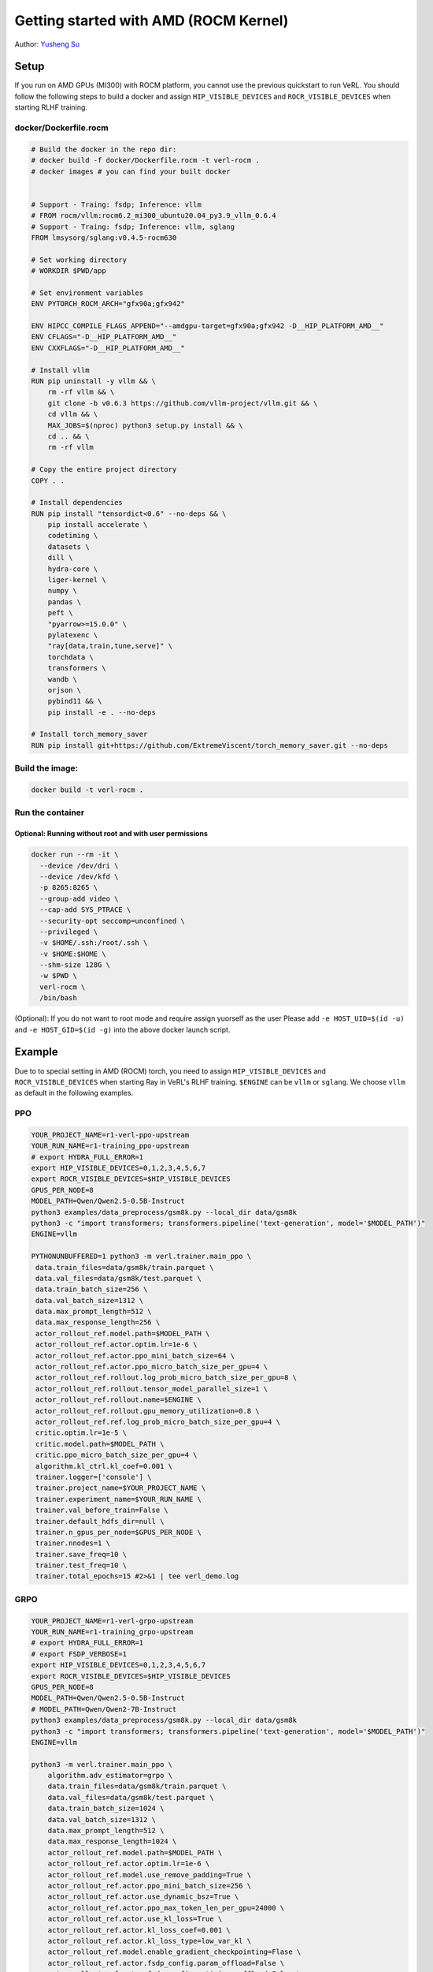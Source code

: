 Getting started with AMD (ROCM Kernel)
=====================================================

Author: `Yusheng Su <https://yushengsu-thu.github.io/>`_

Setup
-----

If you run on AMD GPUs (MI300) with ROCM platform, you cannot use the previous quickstart to run VeRL. You should follow the following steps to build a docker and assign ``HIP_VISIBLE_DEVICES`` and ``ROCR_VISIBLE_DEVICES`` when starting RLHF training.



docker/Dockerfile.rocm
~~~~~~~~~~~~~~~~~~~~~~~~~~~~~~~~~~~~~~~~~~

.. code-block:: bash

    # Build the docker in the repo dir:
    # docker build -f docker/Dockerfile.rocm -t verl-rocm .
    # docker images # you can find your built docker


    # Support - Traing: fsdp; Inference: vllm
    # FROM rocm/vllm:rocm6.2_mi300_ubuntu20.04_py3.9_vllm_0.6.4
    # Support - Traing: fsdp; Inference: vllm, sglang
    FROM lmsysorg/sglang:v0.4.5-rocm630

    # Set working directory
    # WORKDIR $PWD/app

    # Set environment variables
    ENV PYTORCH_ROCM_ARCH="gfx90a;gfx942"

    ENV HIPCC_COMPILE_FLAGS_APPEND="--amdgpu-target=gfx90a;gfx942 -D__HIP_PLATFORM_AMD__"
    ENV CFLAGS="-D__HIP_PLATFORM_AMD__"
    ENV CXXFLAGS="-D__HIP_PLATFORM_AMD__"

    # Install vllm
    RUN pip uninstall -y vllm && \
        rm -rf vllm && \
        git clone -b v0.6.3 https://github.com/vllm-project/vllm.git && \
        cd vllm && \
        MAX_JOBS=$(nproc) python3 setup.py install && \
        cd .. && \
        rm -rf vllm

    # Copy the entire project directory
    COPY . .

    # Install dependencies
    RUN pip install "tensordict<0.6" --no-deps && \
        pip install accelerate \
        codetiming \
        datasets \
        dill \
        hydra-core \
        liger-kernel \
        numpy \
        pandas \
        peft \
        "pyarrow>=15.0.0" \
        pylatexenc \
        "ray[data,train,tune,serve]" \
        torchdata \
        transformers \
        wandb \
        orjson \
        pybind11 && \
        pip install -e . --no-deps

    # Install torch_memory_saver
    RUN pip install git+https://github.com/ExtremeViscent/torch_memory_saver.git --no-deps


Build the image:
~~~~~~~~~~~~~~~~~~~~~~~~~~~~~~~~~~~~~~~~~~

.. code-block:: bash

    docker build -t verl-rocm .

Run the container
~~~~~~~~~~~~~~~~~~~~~~~~~~~~~~~~~~~~~~~~~~


Optional: Running without root and with user permissions
^^^^^^^^^^^^^^^^^^^^^^^^^^^^^^^^^^^^^^^^^^^^^^^^^^^^^^^^^^^^

.. code-block:: bash

    docker run --rm -it \
      --device /dev/dri \
      --device /dev/kfd \
      -p 8265:8265 \
      --group-add video \
      --cap-add SYS_PTRACE \
      --security-opt seccomp=unconfined \
      --privileged \
      -v $HOME/.ssh:/root/.ssh \
      -v $HOME:$HOME \
      --shm-size 128G \
      -w $PWD \
      verl-rocm \
      /bin/bash

(Optional): If you do not want to root mode and require assign yuorself as the user
Please add ``-e HOST_UID=$(id -u)`` and ``-e HOST_GID=$(id -g)`` into the above docker launch script. 

Example
-------

Due to to special setting in AMD (ROCM) torch, you need to assign ``HIP_VISIBLE_DEVICES`` and ``ROCR_VISIBLE_DEVICES`` when starting Ray in VeRL's RLHF training. ``$ENGINE`` can be ``vllm`` or ``sglang``. We choose ``vllm`` as default in the following examples.



PPO
~~~

.. code-block:: bash

    YOUR_PROJECT_NAME=r1-verl-ppo-upstream
    YOUR_RUN_NAME=r1-training_ppo-upstream 
    # export HYDRA_FULL_ERROR=1
    export HIP_VISIBLE_DEVICES=0,1,2,3,4,5,6,7
    export ROCR_VISIBLE_DEVICES=$HIP_VISIBLE_DEVICES
    GPUS_PER_NODE=8
    MODEL_PATH=Qwen/Qwen2.5-0.5B-Instruct
    python3 examples/data_preprocess/gsm8k.py --local_dir data/gsm8k
    python3 -c "import transformers; transformers.pipeline('text-generation', model='$MODEL_PATH')"
    ENGINE=vllm

    PYTHONUNBUFFERED=1 python3 -m verl.trainer.main_ppo \
     data.train_files=data/gsm8k/train.parquet \
     data.val_files=data/gsm8k/test.parquet \
     data.train_batch_size=256 \
     data.val_batch_size=1312 \
     data.max_prompt_length=512 \
     data.max_response_length=256 \
     actor_rollout_ref.model.path=$MODEL_PATH \
     actor_rollout_ref.actor.optim.lr=1e-6 \
     actor_rollout_ref.actor.ppo_mini_batch_size=64 \
     actor_rollout_ref.actor.ppo_micro_batch_size_per_gpu=4 \
     actor_rollout_ref.rollout.log_prob_micro_batch_size_per_gpu=8 \
     actor_rollout_ref.rollout.tensor_model_parallel_size=1 \
     actor_rollout_ref.rollout.name=$ENGINE \
     actor_rollout_ref.rollout.gpu_memory_utilization=0.8 \
     actor_rollout_ref.ref.log_prob_micro_batch_size_per_gpu=4 \
     critic.optim.lr=1e-5 \
     critic.model.path=$MODEL_PATH \
     critic.ppo_micro_batch_size_per_gpu=4 \
     algorithm.kl_ctrl.kl_coef=0.001 \
     trainer.logger=['console'] \
     trainer.project_name=$YOUR_PROJECT_NAME \
     trainer.experiment_name=$YOUR_RUN_NAME \
     trainer.val_before_train=False \
     trainer.default_hdfs_dir=null \
     trainer.n_gpus_per_node=$GPUS_PER_NODE \
     trainer.nnodes=1 \
     trainer.save_freq=10 \
     trainer.test_freq=10 \
     trainer.total_epochs=15 #2>&1 | tee verl_demo.log

GRPO
~~~~

.. code-block:: bash

    YOUR_PROJECT_NAME=r1-verl-grpo-upstream
    YOUR_RUN_NAME=r1-training_grpo-upstream
    # export HYDRA_FULL_ERROR=1
    # export FSDP_VERBOSE=1 
    export HIP_VISIBLE_DEVICES=0,1,2,3,4,5,6,7
    export ROCR_VISIBLE_DEVICES=$HIP_VISIBLE_DEVICES
    GPUS_PER_NODE=8
    MODEL_PATH=Qwen/Qwen2.5-0.5B-Instruct
    # MODEL_PATH=Qwen/Qwen2-7B-Instruct
    python3 examples/data_preprocess/gsm8k.py --local_dir data/gsm8k
    python3 -c "import transformers; transformers.pipeline('text-generation', model='$MODEL_PATH')"
    ENGINE=vllm
    
    python3 -m verl.trainer.main_ppo \
        algorithm.adv_estimator=grpo \
        data.train_files=data/gsm8k/train.parquet \
        data.val_files=data/gsm8k/test.parquet \
        data.train_batch_size=1024 \
        data.val_batch_size=1312 \
        data.max_prompt_length=512 \
        data.max_response_length=1024 \
        actor_rollout_ref.model.path=$MODEL_PATH \
        actor_rollout_ref.actor.optim.lr=1e-6 \
        actor_rollout_ref.model.use_remove_padding=True \
        actor_rollout_ref.actor.ppo_mini_batch_size=256 \
        actor_rollout_ref.actor.use_dynamic_bsz=True \
        actor_rollout_ref.actor.ppo_max_token_len_per_gpu=24000 \
        actor_rollout_ref.actor.use_kl_loss=True \
        actor_rollout_ref.actor.kl_loss_coef=0.001 \
        actor_rollout_ref.actor.kl_loss_type=low_var_kl \
        actor_rollout_ref.model.enable_gradient_checkpointing=Flase \
        actor_rollout_ref.actor.fsdp_config.param_offload=False \
        actor_rollout_ref.actor.fsdp_config.optimizer_offload=False \
        actor_rollout_ref.rollout.tensor_model_parallel_size=2 \
        actor_rollout_ref.rollout.name=$ENGINE \
        actor_rollout_ref.rollout.gpu_memory_utilization=0.8 \
        actor_rollout_ref.rollout.n=5 \
        actor_rollout_ref.ref.fsdp_config.param_offload=False \
        algorithm.kl_ctrl.kl_coef=0.001 \
        trainer.critic_warmup=0 \
        trainer.logger=['console'] \
        trainer.project_name=$YOUR_PROJECT_NAME \
        trainer.experiment_name=$YOUR_RUN_NAME \
        trainer.n_gpus_per_node=$GPUS_PER_NODE \
        trainer.val_before_train=False \
        trainer.nnodes=1 \
        trainer.save_freq=-1 \
        trainer.test_freq=10 \
        trainer.total_epochs=15



Multi-node training: slurm with Docker/Podman container
---------------------------------------------------------------------------------------

If you want to run multi-node training with slurm, you can use the following script. 

.. note::
    1. You need to use ``podman`` or ``docker`` in the following script. We will release the apptainer script later.
    2. If you want to use ``podman``, you just replace ``docker`` with ``podman`` in the following script.

The script includes the following steps:

1. SLURM Configuration
2. Environment Setup
3. Docker/Podman Container Setup
4. Ray Cluster Initialization
5. Data Preprocessing
6. Model Setup
7. Training Launch


slurm_script.sh
~~~~~~~~~~~~~~~~~~~~

.. code-block:: bash

    #!/bin/bash

    #SBATCH --job-name=verl-ray-on-slurm
    #SBATCH --nodes=2
    #SBATCH --ntasks-per-node=2
    #SBATCH --mem=200G
    #SBATCH --time=30-00:00:00
    #SBATCH --gpus-per-node=8
    #SBATCH --cpus-per-task=28
    #SBATCH --output=../verl_log/slurm-%j.out
    #SBATCH --error=../verl_log/slurm-%j.err
    #SBATCH --nodelist=gpu-[0,1]


    # load necessary modules
    ### Run this setup
    # [Cluster]: Use docker
    # docker pull docker.io/rocm/vllm:rocm6.2_mi300_ubuntu20.04_py3.9_vllm_0.6.4


    ##########################################################################
    ###The following setting should be set in different project and cluster###
    ##########################################################################

    ### Project
    CONTAINER_NAME="multinode_verl_training"
    IMG="verl.rocm"
    DOCKERFILE="docker/Dockerfile.rocm"
    # echo $PWD
    verl_workdir="${HOME}/projects/verl_upstream"
    export TRANSFORMERS_CACHE="${HOME}/.cache/huggingface"
    export HF_HOME=$TRANSFORMERS_CACHE

    ### Cluster Network Setting
    export NCCL_DEBUG=TRACE
    export GPU_MAX_HW_QUEUES=2
    export TORCH_NCCL_HIGH_PRIORITY=1
    export NCCL_CHECKS_DISABLE=1
    # export NCCL_IB_HCA=rdma0,rdma1,rdma2,rdma3,rdma4,rdma5,rdma6,rdma7 
    export NCCL_IB_HCA=mlx5_0,mlx5_1,mlx5_2,mlx5_3,mlx5_4,mlx5_5,mlx5_8,mlx5_9
    export NCCL_IB_GID_INDEX=3
    export NCCL_CROSS_NIC=0
    export CUDA_DEVICE_MAX_CONNECTIONS=1
    export NCCL_PROTO=Simple
    export RCCL_MSCCL_ENABLE=0
    export TOKENIZERS_PARALLELISM=false
    export HSA_NO_SCRATCH_RECLAIM=1
    ##########################################################################

    ### For rocm and training script
    export HIP_VISIBLE_DEVICES=0,1,2,3,4,5,6,7
    export ROCR_VISIBLE_DEVICES=$HIP_VISIBLE_DEVICES
    export CUDA_VISIBLE_DEVICES=$HIP_VISIBLE_DEVICES


    # Build and launch the Docker container
    srun bash -c "
        # Exit on any error
        set -e 

        # Clean up dangling images (images with <none> tag)
        docker image prune -f

        # Need to pull the docker first
        docker pull docker.io/rocm/vllm:rocm6.2_mi300_ubuntu20.04_py3.9_vllm_0.6.4
        
        if ! docker images --format "{{.Repository}}:{{.Tag}}" | grep -q "${IMG}"; then
            echo \"Building ${IMG} image...\"
            docker build -f \"${DOCKERFILE}\" -t \"${IMG}\" .
        else
            echo \"${IMG} image already exists, skipping build\"
        fi

        # Removing old container if exists
        docker rm \"${CONTAINER_NAME}\" 2>/dev/null || true

        # Checking network devices
        ibdev2netdev

        # Launch the docker
        docker run --rm -d \
        -e HYDRA_FULL_ERROR=1 \
        -e HIP_VISIBLE_DEVICES=${HIP_VISIBLE_DEVICES} \
        -e ROCR_VISIBLE_DEVICES=${ROCR_VISIBLE_DEVICES} \
        -e CUDA_VISIBLE_DEVICES=${CUDA_VISIBLE_DEVICES} \
        -e NCCL_DEBUG=${NCCL_DEBUG} \
        -e GPU_MAX_HW_QUEUES=${GPU_MAX_HW_QUEUES} \
        -e TORCH_NCCL_HIGH_PRIORITY=${TORCH_NCCL_HIGH_PRIORITY} \
        -e NCCL_CHECKS_DISABLE=${NCCL_CHECKS_DISABLE} \
        -e NCCL_IB_HCA=${NCCL_IB_HCA} \
        -e NCCL_IB_GID_INDEX=${NCCL_IB_GID_INDEX} \
        -e NCCL_CROSS_NIC=${NCCL_CROSS_NIC} \
        -e CUDA_DEVICE_MAX_CONNECTIONS=${CUDA_DEVICE_MAX_CONNECTIONS} \
        -e NCCL_PROTO=${NCCL_PROTO} \
        -e RCCL_MSCCL_ENABLE=${RCCL_MSCCL_ENABLE} \
        -e TOKENIZERS_PARALLELISM=${TOKENIZERS_PARALLELISM} \
        -e HSA_NO_SCRATCH_RECLAIM=${HSA_NO_SCRATCH_RECLAIM} \
        -e TRANSFORMERS_CACHE=${TRANSFORMERS_CACHE} \
        -e HF_HOME=${HF_HOME} \
        --network host \
        --device /dev/dri \
        --device /dev/kfd \
        --device /dev/infiniband \
        --group-add video \
        --cap-add SYS_PTRACE \
        --security-opt seccomp=unconfined \
        --privileged \
        -v \${HOME}:\${HOME} \
        -v \${HOME}/.ssh:/root/.ssh \
        -w "${verl_workdir}" \
        --shm-size 128G \
        --name \"${CONTAINER_NAME}\" \
        \"${IMG}\" \
        tail -f /dev/null

        echo \"Container setup completed\"
    "
        # (Optional): If you do not want to root mode and require assign yuorself as the user
        # Please add `-e HOST_UID=$(id -u)` and `-e HOST_GID=$(id -g)` into the above docker launch script. 





    ### Ray launch the nodes before training

    # Getting the node names
    nodes_array=($(scontrol show hostnames "$SLURM_JOB_NODELIST" | tr '\n' ' '))

    head_node=${nodes_array[0]}
    head_node_ip=$(srun --nodes=1 --ntasks=1 -w "$head_node" hostname --ip-address)

    # if we detect a space character in the head node IP, we'll
    # convert it to an ipv4 address. This step is optional.
    if [[ "$head_node_ip" == *" "* ]]; then
        IFS=' ' read -ra ADDR <<<"$head_node_ip"
    if [[ ${#ADDR[0]} -gt 16 ]]; then
        head_node_ip=${ADDR[1]}
    else
        head_node_ip=${ADDR[0]}
    fi
        echo "IPV6 address detected. We split the IPV4 address as $head_node_ip"
    fi

    port=6379
    ip_head=$head_node_ip:$port
    export ip_head
    echo "IP Head: $ip_head"

    # make sure we set environment variables before Ray initialization
    # If you are using vllm<=0.6.3, you might need to set the following environment variable to avoid bugs:
    # export VLLM_ATTENTION_BACKEND=XFORMERS

    # Print out all env variables
    printenv

    echo "Starting HEAD at $head_node"
    srun --nodes=1 --ntasks=1 -w "$head_node" \
        docker exec "${CONTAINER_NAME}" \
            ray start --head --node-ip-address="$head_node_ip" --port=$port \
            --dashboard-port=8266 \
            --num-cpus "${SLURM_CPUS_PER_TASK}" --num-gpus "${SLURM_GPUS_PER_NODE}" --block &
    # optional, though may be useful in certain versions of Ray < 1.0.
    sleep 10

    # number of nodes other than the head node
    worker_num=$((SLURM_JOB_NUM_NODES - 1))

    for ((i = 1; i <= worker_num; i++)); do
        node_i=${nodes_array[$i]}
        echo "Debug: Starting worker on node_i = ${node_i}"
        if [ -z "$node_i" ]; then
            echo "Error: Empty node name for worker $i"
            continue
        fi
        echo "Starting WORKER $i at $node_i"
        srun --nodes=1 --ntasks=1 -w "$node_i" \
            docker exec "${CONTAINER_NAME}" \
                ray start --address "$ip_head" --num-cpus "${SLURM_CPUS_PER_TASK}" --num-gpus "${SLURM_GPUS_PER_NODE}" --block &
        sleep 5
    done




    # Ray initlization test (See whether any error in the above excution)
    echo "Testing Ray initialization in the slurm nodes..."
    docker exec "${CONTAINER_NAME}" python3 -c '
    import ray
    try:
        ray.init(address="auto")
        print("\n=== Ray Cluster Status ===")
        print(f"Number of nodes: {len(ray.nodes())}")
        for node in ray.nodes():
            print("Node: {}, Status: {}".format(node["NodeManagerHostname"], node["Alive"]))
            # print(f"Node: {node}")
        ray.shutdown()
        print("Ray initialization successful!")
    except Exception as e:
        print(f"Ray initialization failed: {str(e)}")
    '
    echo "=== Ray test completed ==="
    ######



    # Run data preprocessing

    echo "Starting data preprocessing..."
    docker exec "${CONTAINER_NAME}" \
        python3 "examples/data_preprocess/gsm8k.py" "--local_dir" "../data/gsm8k"

    echo "Starting data preprocessing..."
    docker exec "${CONTAINER_NAME}" \
        python3 "examples/data_preprocess/math_dataset.py" "--local_dir" "../data/math"

    train_files="../data/gsm8k/train.parquet"
    val_files="../data/gsm8k/test.parquet"

    # Download and test model
    echo "Loading model..."
    docker exec "${CONTAINER_NAME}" \
        python3 -c "import transformers; transformers.pipeline('text-generation', model='Qwen/Qwen2-7B-Instruct')"
    MODEL_PATH="Qwen/Qwen2-7B-Instruct"

    # Set model path after pipeline test
    MODEL_PATH="Qwen/Qwen2.5-0.5B-Instruct"

    echo "== Data and model loading Done =="

    echo "Start to train..."

    docker exec "${CONTAINER_NAME}" \
        python3 -c "import transformers; transformers.pipeline('text-generation', model='Qwen/Qwen2-7B-Instruct')"
    MODEL_PATH="Qwen/Qwen2-7B-Instruct"


    PYTHONUNBUFFERED=1 srun --overlap --nodes=${SLURM_NNODES} --ntasks=1 -w "$head_node" \
        docker exec "${CONTAINER_NAME}" \
        python3 -m verl.trainer.main_ppo \
        data.train_files=$train_files \
        data.val_files=$val_files \
        data.train_batch_size=1024 \
        data.max_prompt_length=1024 \
        data.max_response_length=1024 \
        actor_rollout_ref.model.path=$MODEL_PATH \
        actor_rollout_ref.model.enable_gradient_checkpointing=False \
        actor_rollout_ref.actor.optim.lr=1e-6 \
        actor_rollout_ref.model.use_remove_padding=True \
        actor_rollout_ref.actor.ppo_mini_batch_size=256 \
        actor_rollout_ref.actor.ppo_micro_batch_size_per_gpu=8 \
        actor_rollout_ref.model.enable_gradient_checkpointing=True \
        actor_rollout_ref.actor.fsdp_config.param_offload=False \
        actor_rollout_ref.actor.fsdp_config.optimizer_offload=False \
        actor_rollout_ref.rollout.log_prob_micro_batch_size_per_gpu=16 \
        actor_rollout_ref.rollout.tensor_model_parallel_size=2 \
        actor_rollout_ref.rollout.name=vllm \
        actor_rollout_ref.rollout.gpu_memory_utilization=0.9 \
        actor_rollout_ref.ref.log_prob_micro_batch_size_per_gpu=16 \
        actor_rollout_ref.ref.fsdp_config.param_offload=True \
        critic.optim.lr=1e-5 \
        critic.model.use_remove_padding=True \
        critic.model.path=$MODEL_PATH \
        critic.model.enable_gradient_checkpointing=False \
        critic.ppo_micro_batch_size_per_gpu=8 \
        critic.model.fsdp_config.param_offload=False \
        critic.model.fsdp_config.optimizer_offload=False \
        algorithm.kl_ctrl.kl_coef=0.0001 \
        trainer.critic_warmup=0 \
        trainer.logger=['console','wandb'] \
        trainer.project_name='verl_example' \
        trainer.experiment_name='Qwen2.5-32B-Instruct_function_rm' \
        trainer.n_gpus_per_node=${SLURM_GPUS_PER_NODE} \
        trainer.val_before_train=False \
        trainer.nnodes=${SLURM_NNODES} \
        trainer.save_freq=-1 \
        trainer.test_freq=10 \
        trainer.total_epochs=15


Run slurm_script.sh
~~~~~~~~~~~~~~~~~~~~
Just sbatch your slurm_script.sh

.. code-block:: bash

    sbatch slurm_script.sh


